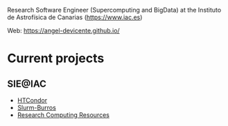 #+OPTIONS: toc:nil 

Research Software Engineer (Supercomputing and BigData) at the Instituto de
Astrofísica de Canarias (https://www.iac.es)

Web: https://angel-devicente.github.io/

* Current projects

** SIE@IAC

+ [[https://github.com/angel-devicente/HTcondor][HTCondor]]
+ [[https://github.com/angel-devicente/slurm_burros][Slurm-Burros]]
+ [[https://github.com/angel-devicente/Research_Computing_Resources-IAC][Research Computing Resources]]
